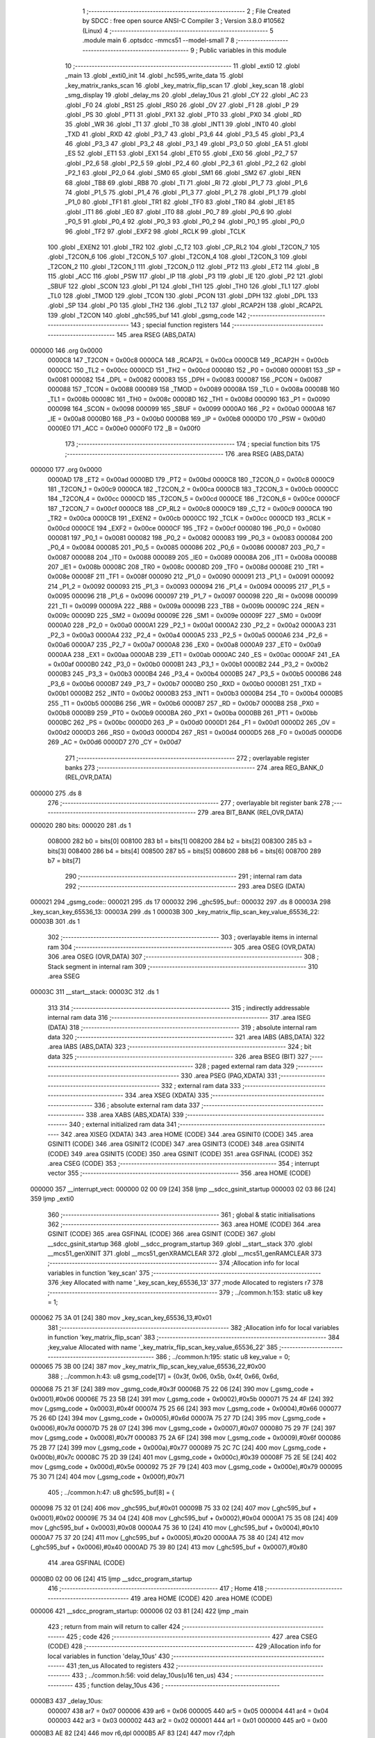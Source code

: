                                       1 ;--------------------------------------------------------
                                      2 ; File Created by SDCC : free open source ANSI-C Compiler
                                      3 ; Version 3.8.0 #10562 (Linux)
                                      4 ;--------------------------------------------------------
                                      5 	.module main
                                      6 	.optsdcc -mmcs51 --model-small
                                      7 	
                                      8 ;--------------------------------------------------------
                                      9 ; Public variables in this module
                                     10 ;--------------------------------------------------------
                                     11 	.globl _exti0
                                     12 	.globl _main
                                     13 	.globl _exti0_init
                                     14 	.globl _hc595_write_data
                                     15 	.globl _key_matrix_ranks_scan
                                     16 	.globl _key_matrix_flip_scan
                                     17 	.globl _key_scan
                                     18 	.globl _smg_display
                                     19 	.globl _delay_ms
                                     20 	.globl _delay_10us
                                     21 	.globl _CY
                                     22 	.globl _AC
                                     23 	.globl _F0
                                     24 	.globl _RS1
                                     25 	.globl _RS0
                                     26 	.globl _OV
                                     27 	.globl _F1
                                     28 	.globl _P
                                     29 	.globl _PS
                                     30 	.globl _PT1
                                     31 	.globl _PX1
                                     32 	.globl _PT0
                                     33 	.globl _PX0
                                     34 	.globl _RD
                                     35 	.globl _WR
                                     36 	.globl _T1
                                     37 	.globl _T0
                                     38 	.globl _INT1
                                     39 	.globl _INT0
                                     40 	.globl _TXD
                                     41 	.globl _RXD
                                     42 	.globl _P3_7
                                     43 	.globl _P3_6
                                     44 	.globl _P3_5
                                     45 	.globl _P3_4
                                     46 	.globl _P3_3
                                     47 	.globl _P3_2
                                     48 	.globl _P3_1
                                     49 	.globl _P3_0
                                     50 	.globl _EA
                                     51 	.globl _ES
                                     52 	.globl _ET1
                                     53 	.globl _EX1
                                     54 	.globl _ET0
                                     55 	.globl _EX0
                                     56 	.globl _P2_7
                                     57 	.globl _P2_6
                                     58 	.globl _P2_5
                                     59 	.globl _P2_4
                                     60 	.globl _P2_3
                                     61 	.globl _P2_2
                                     62 	.globl _P2_1
                                     63 	.globl _P2_0
                                     64 	.globl _SM0
                                     65 	.globl _SM1
                                     66 	.globl _SM2
                                     67 	.globl _REN
                                     68 	.globl _TB8
                                     69 	.globl _RB8
                                     70 	.globl _TI
                                     71 	.globl _RI
                                     72 	.globl _P1_7
                                     73 	.globl _P1_6
                                     74 	.globl _P1_5
                                     75 	.globl _P1_4
                                     76 	.globl _P1_3
                                     77 	.globl _P1_2
                                     78 	.globl _P1_1
                                     79 	.globl _P1_0
                                     80 	.globl _TF1
                                     81 	.globl _TR1
                                     82 	.globl _TF0
                                     83 	.globl _TR0
                                     84 	.globl _IE1
                                     85 	.globl _IT1
                                     86 	.globl _IE0
                                     87 	.globl _IT0
                                     88 	.globl _P0_7
                                     89 	.globl _P0_6
                                     90 	.globl _P0_5
                                     91 	.globl _P0_4
                                     92 	.globl _P0_3
                                     93 	.globl _P0_2
                                     94 	.globl _P0_1
                                     95 	.globl _P0_0
                                     96 	.globl _TF2
                                     97 	.globl _EXF2
                                     98 	.globl _RCLK
                                     99 	.globl _TCLK
                                    100 	.globl _EXEN2
                                    101 	.globl _TR2
                                    102 	.globl _C_T2
                                    103 	.globl _CP_RL2
                                    104 	.globl _T2CON_7
                                    105 	.globl _T2CON_6
                                    106 	.globl _T2CON_5
                                    107 	.globl _T2CON_4
                                    108 	.globl _T2CON_3
                                    109 	.globl _T2CON_2
                                    110 	.globl _T2CON_1
                                    111 	.globl _T2CON_0
                                    112 	.globl _PT2
                                    113 	.globl _ET2
                                    114 	.globl _B
                                    115 	.globl _ACC
                                    116 	.globl _PSW
                                    117 	.globl _IP
                                    118 	.globl _P3
                                    119 	.globl _IE
                                    120 	.globl _P2
                                    121 	.globl _SBUF
                                    122 	.globl _SCON
                                    123 	.globl _P1
                                    124 	.globl _TH1
                                    125 	.globl _TH0
                                    126 	.globl _TL1
                                    127 	.globl _TL0
                                    128 	.globl _TMOD
                                    129 	.globl _TCON
                                    130 	.globl _PCON
                                    131 	.globl _DPH
                                    132 	.globl _DPL
                                    133 	.globl _SP
                                    134 	.globl _P0
                                    135 	.globl _TH2
                                    136 	.globl _TL2
                                    137 	.globl _RCAP2H
                                    138 	.globl _RCAP2L
                                    139 	.globl _T2CON
                                    140 	.globl _ghc595_buf
                                    141 	.globl _gsmg_code
                                    142 ;--------------------------------------------------------
                                    143 ; special function registers
                                    144 ;--------------------------------------------------------
                                    145 	.area RSEG    (ABS,DATA)
      000000                        146 	.org 0x0000
                           0000C8   147 _T2CON	=	0x00c8
                           0000CA   148 _RCAP2L	=	0x00ca
                           0000CB   149 _RCAP2H	=	0x00cb
                           0000CC   150 _TL2	=	0x00cc
                           0000CD   151 _TH2	=	0x00cd
                           000080   152 _P0	=	0x0080
                           000081   153 _SP	=	0x0081
                           000082   154 _DPL	=	0x0082
                           000083   155 _DPH	=	0x0083
                           000087   156 _PCON	=	0x0087
                           000088   157 _TCON	=	0x0088
                           000089   158 _TMOD	=	0x0089
                           00008A   159 _TL0	=	0x008a
                           00008B   160 _TL1	=	0x008b
                           00008C   161 _TH0	=	0x008c
                           00008D   162 _TH1	=	0x008d
                           000090   163 _P1	=	0x0090
                           000098   164 _SCON	=	0x0098
                           000099   165 _SBUF	=	0x0099
                           0000A0   166 _P2	=	0x00a0
                           0000A8   167 _IE	=	0x00a8
                           0000B0   168 _P3	=	0x00b0
                           0000B8   169 _IP	=	0x00b8
                           0000D0   170 _PSW	=	0x00d0
                           0000E0   171 _ACC	=	0x00e0
                           0000F0   172 _B	=	0x00f0
                                    173 ;--------------------------------------------------------
                                    174 ; special function bits
                                    175 ;--------------------------------------------------------
                                    176 	.area RSEG    (ABS,DATA)
      000000                        177 	.org 0x0000
                           0000AD   178 _ET2	=	0x00ad
                           0000BD   179 _PT2	=	0x00bd
                           0000C8   180 _T2CON_0	=	0x00c8
                           0000C9   181 _T2CON_1	=	0x00c9
                           0000CA   182 _T2CON_2	=	0x00ca
                           0000CB   183 _T2CON_3	=	0x00cb
                           0000CC   184 _T2CON_4	=	0x00cc
                           0000CD   185 _T2CON_5	=	0x00cd
                           0000CE   186 _T2CON_6	=	0x00ce
                           0000CF   187 _T2CON_7	=	0x00cf
                           0000C8   188 _CP_RL2	=	0x00c8
                           0000C9   189 _C_T2	=	0x00c9
                           0000CA   190 _TR2	=	0x00ca
                           0000CB   191 _EXEN2	=	0x00cb
                           0000CC   192 _TCLK	=	0x00cc
                           0000CD   193 _RCLK	=	0x00cd
                           0000CE   194 _EXF2	=	0x00ce
                           0000CF   195 _TF2	=	0x00cf
                           000080   196 _P0_0	=	0x0080
                           000081   197 _P0_1	=	0x0081
                           000082   198 _P0_2	=	0x0082
                           000083   199 _P0_3	=	0x0083
                           000084   200 _P0_4	=	0x0084
                           000085   201 _P0_5	=	0x0085
                           000086   202 _P0_6	=	0x0086
                           000087   203 _P0_7	=	0x0087
                           000088   204 _IT0	=	0x0088
                           000089   205 _IE0	=	0x0089
                           00008A   206 _IT1	=	0x008a
                           00008B   207 _IE1	=	0x008b
                           00008C   208 _TR0	=	0x008c
                           00008D   209 _TF0	=	0x008d
                           00008E   210 _TR1	=	0x008e
                           00008F   211 _TF1	=	0x008f
                           000090   212 _P1_0	=	0x0090
                           000091   213 _P1_1	=	0x0091
                           000092   214 _P1_2	=	0x0092
                           000093   215 _P1_3	=	0x0093
                           000094   216 _P1_4	=	0x0094
                           000095   217 _P1_5	=	0x0095
                           000096   218 _P1_6	=	0x0096
                           000097   219 _P1_7	=	0x0097
                           000098   220 _RI	=	0x0098
                           000099   221 _TI	=	0x0099
                           00009A   222 _RB8	=	0x009a
                           00009B   223 _TB8	=	0x009b
                           00009C   224 _REN	=	0x009c
                           00009D   225 _SM2	=	0x009d
                           00009E   226 _SM1	=	0x009e
                           00009F   227 _SM0	=	0x009f
                           0000A0   228 _P2_0	=	0x00a0
                           0000A1   229 _P2_1	=	0x00a1
                           0000A2   230 _P2_2	=	0x00a2
                           0000A3   231 _P2_3	=	0x00a3
                           0000A4   232 _P2_4	=	0x00a4
                           0000A5   233 _P2_5	=	0x00a5
                           0000A6   234 _P2_6	=	0x00a6
                           0000A7   235 _P2_7	=	0x00a7
                           0000A8   236 _EX0	=	0x00a8
                           0000A9   237 _ET0	=	0x00a9
                           0000AA   238 _EX1	=	0x00aa
                           0000AB   239 _ET1	=	0x00ab
                           0000AC   240 _ES	=	0x00ac
                           0000AF   241 _EA	=	0x00af
                           0000B0   242 _P3_0	=	0x00b0
                           0000B1   243 _P3_1	=	0x00b1
                           0000B2   244 _P3_2	=	0x00b2
                           0000B3   245 _P3_3	=	0x00b3
                           0000B4   246 _P3_4	=	0x00b4
                           0000B5   247 _P3_5	=	0x00b5
                           0000B6   248 _P3_6	=	0x00b6
                           0000B7   249 _P3_7	=	0x00b7
                           0000B0   250 _RXD	=	0x00b0
                           0000B1   251 _TXD	=	0x00b1
                           0000B2   252 _INT0	=	0x00b2
                           0000B3   253 _INT1	=	0x00b3
                           0000B4   254 _T0	=	0x00b4
                           0000B5   255 _T1	=	0x00b5
                           0000B6   256 _WR	=	0x00b6
                           0000B7   257 _RD	=	0x00b7
                           0000B8   258 _PX0	=	0x00b8
                           0000B9   259 _PT0	=	0x00b9
                           0000BA   260 _PX1	=	0x00ba
                           0000BB   261 _PT1	=	0x00bb
                           0000BC   262 _PS	=	0x00bc
                           0000D0   263 _P	=	0x00d0
                           0000D1   264 _F1	=	0x00d1
                           0000D2   265 _OV	=	0x00d2
                           0000D3   266 _RS0	=	0x00d3
                           0000D4   267 _RS1	=	0x00d4
                           0000D5   268 _F0	=	0x00d5
                           0000D6   269 _AC	=	0x00d6
                           0000D7   270 _CY	=	0x00d7
                                    271 ;--------------------------------------------------------
                                    272 ; overlayable register banks
                                    273 ;--------------------------------------------------------
                                    274 	.area REG_BANK_0	(REL,OVR,DATA)
      000000                        275 	.ds 8
                                    276 ;--------------------------------------------------------
                                    277 ; overlayable bit register bank
                                    278 ;--------------------------------------------------------
                                    279 	.area BIT_BANK	(REL,OVR,DATA)
      000020                        280 bits:
      000020                        281 	.ds 1
                           008000   282 	b0 = bits[0]
                           008100   283 	b1 = bits[1]
                           008200   284 	b2 = bits[2]
                           008300   285 	b3 = bits[3]
                           008400   286 	b4 = bits[4]
                           008500   287 	b5 = bits[5]
                           008600   288 	b6 = bits[6]
                           008700   289 	b7 = bits[7]
                                    290 ;--------------------------------------------------------
                                    291 ; internal ram data
                                    292 ;--------------------------------------------------------
                                    293 	.area DSEG    (DATA)
      000021                        294 _gsmg_code::
      000021                        295 	.ds 17
      000032                        296 _ghc595_buf::
      000032                        297 	.ds 8
      00003A                        298 _key_scan_key_65536_13:
      00003A                        299 	.ds 1
      00003B                        300 _key_matrix_flip_scan_key_value_65536_22:
      00003B                        301 	.ds 1
                                    302 ;--------------------------------------------------------
                                    303 ; overlayable items in internal ram 
                                    304 ;--------------------------------------------------------
                                    305 	.area	OSEG    (OVR,DATA)
                                    306 	.area	OSEG    (OVR,DATA)
                                    307 ;--------------------------------------------------------
                                    308 ; Stack segment in internal ram 
                                    309 ;--------------------------------------------------------
                                    310 	.area	SSEG
      00003C                        311 __start__stack:
      00003C                        312 	.ds	1
                                    313 
                                    314 ;--------------------------------------------------------
                                    315 ; indirectly addressable internal ram data
                                    316 ;--------------------------------------------------------
                                    317 	.area ISEG    (DATA)
                                    318 ;--------------------------------------------------------
                                    319 ; absolute internal ram data
                                    320 ;--------------------------------------------------------
                                    321 	.area IABS    (ABS,DATA)
                                    322 	.area IABS    (ABS,DATA)
                                    323 ;--------------------------------------------------------
                                    324 ; bit data
                                    325 ;--------------------------------------------------------
                                    326 	.area BSEG    (BIT)
                                    327 ;--------------------------------------------------------
                                    328 ; paged external ram data
                                    329 ;--------------------------------------------------------
                                    330 	.area PSEG    (PAG,XDATA)
                                    331 ;--------------------------------------------------------
                                    332 ; external ram data
                                    333 ;--------------------------------------------------------
                                    334 	.area XSEG    (XDATA)
                                    335 ;--------------------------------------------------------
                                    336 ; absolute external ram data
                                    337 ;--------------------------------------------------------
                                    338 	.area XABS    (ABS,XDATA)
                                    339 ;--------------------------------------------------------
                                    340 ; external initialized ram data
                                    341 ;--------------------------------------------------------
                                    342 	.area XISEG   (XDATA)
                                    343 	.area HOME    (CODE)
                                    344 	.area GSINIT0 (CODE)
                                    345 	.area GSINIT1 (CODE)
                                    346 	.area GSINIT2 (CODE)
                                    347 	.area GSINIT3 (CODE)
                                    348 	.area GSINIT4 (CODE)
                                    349 	.area GSINIT5 (CODE)
                                    350 	.area GSINIT  (CODE)
                                    351 	.area GSFINAL (CODE)
                                    352 	.area CSEG    (CODE)
                                    353 ;--------------------------------------------------------
                                    354 ; interrupt vector 
                                    355 ;--------------------------------------------------------
                                    356 	.area HOME    (CODE)
      000000                        357 __interrupt_vect:
      000000 02 00 09         [24]  358 	ljmp	__sdcc_gsinit_startup
      000003 02 03 86         [24]  359 	ljmp	_exti0
                                    360 ;--------------------------------------------------------
                                    361 ; global & static initialisations
                                    362 ;--------------------------------------------------------
                                    363 	.area HOME    (CODE)
                                    364 	.area GSINIT  (CODE)
                                    365 	.area GSFINAL (CODE)
                                    366 	.area GSINIT  (CODE)
                                    367 	.globl __sdcc_gsinit_startup
                                    368 	.globl __sdcc_program_startup
                                    369 	.globl __start__stack
                                    370 	.globl __mcs51_genXINIT
                                    371 	.globl __mcs51_genXRAMCLEAR
                                    372 	.globl __mcs51_genRAMCLEAR
                                    373 ;------------------------------------------------------------
                                    374 ;Allocation info for local variables in function 'key_scan'
                                    375 ;------------------------------------------------------------
                                    376 ;key                       Allocated with name '_key_scan_key_65536_13'
                                    377 ;mode                      Allocated to registers r7 
                                    378 ;------------------------------------------------------------
                                    379 ;	../common.h:153: static u8 key = 1;
      000062 75 3A 01         [24]  380 	mov	_key_scan_key_65536_13,#0x01
                                    381 ;------------------------------------------------------------
                                    382 ;Allocation info for local variables in function 'key_matrix_flip_scan'
                                    383 ;------------------------------------------------------------
                                    384 ;key_value                 Allocated with name '_key_matrix_flip_scan_key_value_65536_22'
                                    385 ;------------------------------------------------------------
                                    386 ;	../common.h:195: static u8 key_value = 0;
      000065 75 3B 00         [24]  387 	mov	_key_matrix_flip_scan_key_value_65536_22,#0x00
                                    388 ;	../common.h:43: u8 gsmg_code[17] = {0x3f, 0x06, 0x5b, 0x4f, 0x66, 0x6d,
      000068 75 21 3F         [24]  389 	mov	_gsmg_code,#0x3f
      00006B 75 22 06         [24]  390 	mov	(_gsmg_code + 0x0001),#0x06
      00006E 75 23 5B         [24]  391 	mov	(_gsmg_code + 0x0002),#0x5b
      000071 75 24 4F         [24]  392 	mov	(_gsmg_code + 0x0003),#0x4f
      000074 75 25 66         [24]  393 	mov	(_gsmg_code + 0x0004),#0x66
      000077 75 26 6D         [24]  394 	mov	(_gsmg_code + 0x0005),#0x6d
      00007A 75 27 7D         [24]  395 	mov	(_gsmg_code + 0x0006),#0x7d
      00007D 75 28 07         [24]  396 	mov	(_gsmg_code + 0x0007),#0x07
      000080 75 29 7F         [24]  397 	mov	(_gsmg_code + 0x0008),#0x7f
      000083 75 2A 6F         [24]  398 	mov	(_gsmg_code + 0x0009),#0x6f
      000086 75 2B 77         [24]  399 	mov	(_gsmg_code + 0x000a),#0x77
      000089 75 2C 7C         [24]  400 	mov	(_gsmg_code + 0x000b),#0x7c
      00008C 75 2D 39         [24]  401 	mov	(_gsmg_code + 0x000c),#0x39
      00008F 75 2E 5E         [24]  402 	mov	(_gsmg_code + 0x000d),#0x5e
      000092 75 2F 79         [24]  403 	mov	(_gsmg_code + 0x000e),#0x79
      000095 75 30 71         [24]  404 	mov	(_gsmg_code + 0x000f),#0x71
                                    405 ;	../common.h:47: u8 ghc595_buf[8] = {
      000098 75 32 01         [24]  406 	mov	_ghc595_buf,#0x01
      00009B 75 33 02         [24]  407 	mov	(_ghc595_buf + 0x0001),#0x02
      00009E 75 34 04         [24]  408 	mov	(_ghc595_buf + 0x0002),#0x04
      0000A1 75 35 08         [24]  409 	mov	(_ghc595_buf + 0x0003),#0x08
      0000A4 75 36 10         [24]  410 	mov	(_ghc595_buf + 0x0004),#0x10
      0000A7 75 37 20         [24]  411 	mov	(_ghc595_buf + 0x0005),#0x20
      0000AA 75 38 40         [24]  412 	mov	(_ghc595_buf + 0x0006),#0x40
      0000AD 75 39 80         [24]  413 	mov	(_ghc595_buf + 0x0007),#0x80
                                    414 	.area GSFINAL (CODE)
      0000B0 02 00 06         [24]  415 	ljmp	__sdcc_program_startup
                                    416 ;--------------------------------------------------------
                                    417 ; Home
                                    418 ;--------------------------------------------------------
                                    419 	.area HOME    (CODE)
                                    420 	.area HOME    (CODE)
      000006                        421 __sdcc_program_startup:
      000006 02 03 81         [24]  422 	ljmp	_main
                                    423 ;	return from main will return to caller
                                    424 ;--------------------------------------------------------
                                    425 ; code
                                    426 ;--------------------------------------------------------
                                    427 	.area CSEG    (CODE)
                                    428 ;------------------------------------------------------------
                                    429 ;Allocation info for local variables in function 'delay_10us'
                                    430 ;------------------------------------------------------------
                                    431 ;ten_us                    Allocated to registers 
                                    432 ;------------------------------------------------------------
                                    433 ;	../common.h:56: void delay_10us(u16 ten_us)
                                    434 ;	-----------------------------------------
                                    435 ;	 function delay_10us
                                    436 ;	-----------------------------------------
      0000B3                        437 _delay_10us:
                           000007   438 	ar7 = 0x07
                           000006   439 	ar6 = 0x06
                           000005   440 	ar5 = 0x05
                           000004   441 	ar4 = 0x04
                           000003   442 	ar3 = 0x03
                           000002   443 	ar2 = 0x02
                           000001   444 	ar1 = 0x01
                           000000   445 	ar0 = 0x00
      0000B3 AE 82            [24]  446 	mov	r6,dpl
      0000B5 AF 83            [24]  447 	mov	r7,dph
                                    448 ;	../common.h:58: while (ten_us--)
      0000B7                        449 00101$:
      0000B7 8E 04            [24]  450 	mov	ar4,r6
      0000B9 8F 05            [24]  451 	mov	ar5,r7
      0000BB 1E               [12]  452 	dec	r6
      0000BC BE FF 01         [24]  453 	cjne	r6,#0xff,00111$
      0000BF 1F               [12]  454 	dec	r7
      0000C0                        455 00111$:
      0000C0 EC               [12]  456 	mov	a,r4
      0000C1 4D               [12]  457 	orl	a,r5
      0000C2 70 F3            [24]  458 	jnz	00101$
                                    459 ;	../common.h:60: }
      0000C4 22               [24]  460 	ret
                                    461 ;------------------------------------------------------------
                                    462 ;Allocation info for local variables in function 'delay_ms'
                                    463 ;------------------------------------------------------------
                                    464 ;ms                        Allocated to registers 
                                    465 ;i                         Allocated to registers r6 r7 
                                    466 ;j                         Allocated to registers r4 r5 
                                    467 ;------------------------------------------------------------
                                    468 ;	../common.h:68: void delay_ms(u16 ms)
                                    469 ;	-----------------------------------------
                                    470 ;	 function delay_ms
                                    471 ;	-----------------------------------------
      0000C5                        472 _delay_ms:
      0000C5 AE 82            [24]  473 	mov	r6,dpl
      0000C7 AF 83            [24]  474 	mov	r7,dph
                                    475 ;	../common.h:71: for (i = ms; i > 0; i--)
      0000C9                        476 00106$:
      0000C9 EE               [12]  477 	mov	a,r6
      0000CA 4F               [12]  478 	orl	a,r7
      0000CB 60 1B            [24]  479 	jz	00108$
                                    480 ;	../common.h:73: for(j=110; j>0; j--);
      0000CD 7C 6E            [12]  481 	mov	r4,#0x6e
      0000CF 7D 00            [12]  482 	mov	r5,#0x00
      0000D1                        483 00104$:
      0000D1 EC               [12]  484 	mov	a,r4
      0000D2 24 FF            [12]  485 	add	a,#0xff
      0000D4 FA               [12]  486 	mov	r2,a
      0000D5 ED               [12]  487 	mov	a,r5
      0000D6 34 FF            [12]  488 	addc	a,#0xff
      0000D8 FB               [12]  489 	mov	r3,a
      0000D9 8A 04            [24]  490 	mov	ar4,r2
      0000DB 8B 05            [24]  491 	mov	ar5,r3
      0000DD EA               [12]  492 	mov	a,r2
      0000DE 4B               [12]  493 	orl	a,r3
      0000DF 70 F0            [24]  494 	jnz	00104$
                                    495 ;	../common.h:71: for (i = ms; i > 0; i--)
      0000E1 1E               [12]  496 	dec	r6
      0000E2 BE FF 01         [24]  497 	cjne	r6,#0xff,00133$
      0000E5 1F               [12]  498 	dec	r7
      0000E6                        499 00133$:
      0000E6 80 E1            [24]  500 	sjmp	00106$
      0000E8                        501 00108$:
                                    502 ;	../common.h:75: }
      0000E8 22               [24]  503 	ret
                                    504 ;------------------------------------------------------------
                                    505 ;Allocation info for local variables in function 'smg_display'
                                    506 ;------------------------------------------------------------
                                    507 ;i                         Allocated to registers r7 
                                    508 ;------------------------------------------------------------
                                    509 ;	../common.h:83: void smg_display()
                                    510 ;	-----------------------------------------
                                    511 ;	 function smg_display
                                    512 ;	-----------------------------------------
      0000E9                        513 _smg_display:
                                    514 ;	../common.h:86: for (i = 8; i < 16; i++)
      0000E9 7F 08            [12]  515 	mov	r7,#0x08
      0000EB                        516 00112$:
                                    517 ;	../common.h:88: switch (i)
      0000EB BF 08 00         [24]  518 	cjne	r7,#0x08,00129$
      0000EE                        519 00129$:
      0000EE 50 03            [24]  520 	jnc	00130$
      0000F0 02 01 5A         [24]  521 	ljmp	00110$
      0000F3                        522 00130$:
      0000F3 EF               [12]  523 	mov	a,r7
      0000F4 24 F0            [12]  524 	add	a,#0xff - 0x0f
      0000F6 50 03            [24]  525 	jnc	00131$
      0000F8 02 01 5A         [24]  526 	ljmp	00110$
      0000FB                        527 00131$:
      0000FB EF               [12]  528 	mov	a,r7
      0000FC 24 F8            [12]  529 	add	a,#0xf8
      0000FE FE               [12]  530 	mov	r6,a
      0000FF 24 0A            [12]  531 	add	a,#(00132$-3-.)
      000101 83               [24]  532 	movc	a,@a+pc
      000102 F5 82            [12]  533 	mov	dpl,a
      000104 EE               [12]  534 	mov	a,r6
      000105 24 0C            [12]  535 	add	a,#(00133$-3-.)
      000107 83               [24]  536 	movc	a,@a+pc
      000108 F5 83            [12]  537 	mov	dph,a
      00010A E4               [12]  538 	clr	a
      00010B 73               [24]  539 	jmp	@a+dptr
      00010C                        540 00132$:
      00010C 1C                     541 	.db	00101$
      00010D 24                     542 	.db	00102$
      00010E 2C                     543 	.db	00103$
      00010F 34                     544 	.db	00104$
      000110 3C                     545 	.db	00105$
      000111 44                     546 	.db	00106$
      000112 4C                     547 	.db	00107$
      000113 54                     548 	.db	00108$
      000114                        549 00133$:
      000114 01                     550 	.db	00101$>>8
      000115 01                     551 	.db	00102$>>8
      000116 01                     552 	.db	00103$>>8
      000117 01                     553 	.db	00104$>>8
      000118 01                     554 	.db	00105$>>8
      000119 01                     555 	.db	00106$>>8
      00011A 01                     556 	.db	00107$>>8
      00011B 01                     557 	.db	00108$>>8
                                    558 ;	../common.h:90: case 8:
      00011C                        559 00101$:
                                    560 ;	../common.h:91: LSC = 1;
                                    561 ;	assignBit
      00011C D2 A4            [12]  562 	setb	_P2_4
                                    563 ;	../common.h:92: LSB = 1;
                                    564 ;	assignBit
      00011E D2 A3            [12]  565 	setb	_P2_3
                                    566 ;	../common.h:93: LSA = 1;
                                    567 ;	assignBit
      000120 D2 A2            [12]  568 	setb	_P2_2
                                    569 ;	../common.h:94: break;
                                    570 ;	../common.h:95: case 9:
      000122 80 36            [24]  571 	sjmp	00110$
      000124                        572 00102$:
                                    573 ;	../common.h:96: LSC = 1;
                                    574 ;	assignBit
      000124 D2 A4            [12]  575 	setb	_P2_4
                                    576 ;	../common.h:97: LSB = 1;
                                    577 ;	assignBit
      000126 D2 A3            [12]  578 	setb	_P2_3
                                    579 ;	../common.h:98: LSA = 0;
                                    580 ;	assignBit
      000128 C2 A2            [12]  581 	clr	_P2_2
                                    582 ;	../common.h:99: break;
                                    583 ;	../common.h:100: case 10:
      00012A 80 2E            [24]  584 	sjmp	00110$
      00012C                        585 00103$:
                                    586 ;	../common.h:101: LSC = 1;
                                    587 ;	assignBit
      00012C D2 A4            [12]  588 	setb	_P2_4
                                    589 ;	../common.h:102: LSB = 0;
                                    590 ;	assignBit
      00012E C2 A3            [12]  591 	clr	_P2_3
                                    592 ;	../common.h:103: LSA = 1;
                                    593 ;	assignBit
      000130 D2 A2            [12]  594 	setb	_P2_2
                                    595 ;	../common.h:104: break;
                                    596 ;	../common.h:105: case 11:
      000132 80 26            [24]  597 	sjmp	00110$
      000134                        598 00104$:
                                    599 ;	../common.h:106: LSC = 1;
                                    600 ;	assignBit
      000134 D2 A4            [12]  601 	setb	_P2_4
                                    602 ;	../common.h:107: LSB = 0;
                                    603 ;	assignBit
      000136 C2 A3            [12]  604 	clr	_P2_3
                                    605 ;	../common.h:108: LSA = 0;
                                    606 ;	assignBit
      000138 C2 A2            [12]  607 	clr	_P2_2
                                    608 ;	../common.h:109: break;
                                    609 ;	../common.h:110: case 12:
      00013A 80 1E            [24]  610 	sjmp	00110$
      00013C                        611 00105$:
                                    612 ;	../common.h:111: LSC = 0;
                                    613 ;	assignBit
      00013C C2 A4            [12]  614 	clr	_P2_4
                                    615 ;	../common.h:112: LSB = 1;
                                    616 ;	assignBit
      00013E D2 A3            [12]  617 	setb	_P2_3
                                    618 ;	../common.h:113: LSA = 1;
                                    619 ;	assignBit
      000140 D2 A2            [12]  620 	setb	_P2_2
                                    621 ;	../common.h:114: break;
                                    622 ;	../common.h:115: case 13:
      000142 80 16            [24]  623 	sjmp	00110$
      000144                        624 00106$:
                                    625 ;	../common.h:116: LSC = 0;
                                    626 ;	assignBit
      000144 C2 A4            [12]  627 	clr	_P2_4
                                    628 ;	../common.h:117: LSB = 1;
                                    629 ;	assignBit
      000146 D2 A3            [12]  630 	setb	_P2_3
                                    631 ;	../common.h:118: LSA = 0;
                                    632 ;	assignBit
      000148 C2 A2            [12]  633 	clr	_P2_2
                                    634 ;	../common.h:119: break;
                                    635 ;	../common.h:120: case 14:
      00014A 80 0E            [24]  636 	sjmp	00110$
      00014C                        637 00107$:
                                    638 ;	../common.h:121: LSC = 0;
                                    639 ;	assignBit
      00014C C2 A4            [12]  640 	clr	_P2_4
                                    641 ;	../common.h:122: LSB = 0;
                                    642 ;	assignBit
      00014E C2 A3            [12]  643 	clr	_P2_3
                                    644 ;	../common.h:123: LSA = 1;
                                    645 ;	assignBit
      000150 D2 A2            [12]  646 	setb	_P2_2
                                    647 ;	../common.h:124: break;
                                    648 ;	../common.h:125: case 15:
      000152 80 06            [24]  649 	sjmp	00110$
      000154                        650 00108$:
                                    651 ;	../common.h:126: LSC = 0;
                                    652 ;	assignBit
      000154 C2 A4            [12]  653 	clr	_P2_4
                                    654 ;	../common.h:127: LSB = 0;
                                    655 ;	assignBit
      000156 C2 A3            [12]  656 	clr	_P2_3
                                    657 ;	../common.h:128: LSA = 0;
                                    658 ;	assignBit
      000158 C2 A2            [12]  659 	clr	_P2_2
                                    660 ;	../common.h:133: }
      00015A                        661 00110$:
                                    662 ;	../common.h:134: SMG_A_DP_PORT = gsmg_code[i];
      00015A EF               [12]  663 	mov	a,r7
      00015B 24 21            [12]  664 	add	a,#_gsmg_code
      00015D F9               [12]  665 	mov	r1,a
      00015E 87 80            [24]  666 	mov	_P0,@r1
                                    667 ;	../common.h:135: delay_10us(100);
      000160 90 00 64         [24]  668 	mov	dptr,#0x0064
      000163 C0 07            [24]  669 	push	ar7
      000165 12 00 B3         [24]  670 	lcall	_delay_10us
      000168 D0 07            [24]  671 	pop	ar7
                                    672 ;	../common.h:136: SMG_A_DP_PORT = 0x00;
      00016A 75 80 00         [24]  673 	mov	_P0,#0x00
                                    674 ;	../common.h:86: for (i = 8; i < 16; i++)
      00016D 0F               [12]  675 	inc	r7
      00016E BF 10 00         [24]  676 	cjne	r7,#0x10,00134$
      000171                        677 00134$:
      000171 50 03            [24]  678 	jnc	00135$
      000173 02 00 EB         [24]  679 	ljmp	00112$
      000176                        680 00135$:
                                    681 ;	../common.h:138: }
      000176 22               [24]  682 	ret
                                    683 ;------------------------------------------------------------
                                    684 ;Allocation info for local variables in function 'key_scan'
                                    685 ;------------------------------------------------------------
                                    686 ;key                       Allocated with name '_key_scan_key_65536_13'
                                    687 ;mode                      Allocated to registers r7 
                                    688 ;------------------------------------------------------------
                                    689 ;	../common.h:151: u8 key_scan(u8 mode)
                                    690 ;	-----------------------------------------
                                    691 ;	 function key_scan
                                    692 ;	-----------------------------------------
      000177                        693 _key_scan:
                                    694 ;	../common.h:154: if (mode)
      000177 E5 82            [12]  695 	mov	a,dpl
      000179 FF               [12]  696 	mov	r7,a
      00017A 60 03            [24]  697 	jz	00102$
                                    698 ;	../common.h:156: key = 1;
      00017C 75 3A 01         [24]  699 	mov	_key_scan_key_65536_13,#0x01
      00017F                        700 00102$:
                                    701 ;	../common.h:158: if (key == 1 && (KEY1 == 0 || KEY2 == 0 || KEY3 == 0 || KEY4 == 0)) // 任意按键按下
      00017F 74 01            [12]  702 	mov	a,#0x01
      000181 B5 3A 31         [24]  703 	cjne	a,_key_scan_key_65536_13,00120$
      000184 30 B1 09         [24]  704 	jnb	_P3_1,00119$
      000187 30 B0 06         [24]  705 	jnb	_P3_0,00119$
      00018A 30 B2 03         [24]  706 	jnb	_P3_2,00119$
      00018D 20 B3 25         [24]  707 	jb	_P3_3,00120$
      000190                        708 00119$:
                                    709 ;	../common.h:160: delay_10us(1000); // 消抖
      000190 90 03 E8         [24]  710 	mov	dptr,#0x03e8
      000193 12 00 B3         [24]  711 	lcall	_delay_10us
                                    712 ;	../common.h:161: key = 0;
      000196 75 3A 00         [24]  713 	mov	_key_scan_key_65536_13,#0x00
                                    714 ;	../common.h:162: if (KEY1 == 0)
      000199 20 B1 04         [24]  715 	jb	_P3_1,00112$
                                    716 ;	../common.h:164: return KEY1_PRESS;
      00019C 75 82 01         [24]  717 	mov	dpl,#0x01
      00019F 22               [24]  718 	ret
      0001A0                        719 00112$:
                                    720 ;	../common.h:166: else if (KEY2 == 0)
      0001A0 20 B0 04         [24]  721 	jb	_P3_0,00109$
                                    722 ;	../common.h:168: return KEY2_PRESS;
      0001A3 75 82 01         [24]  723 	mov	dpl,#0x01
      0001A6 22               [24]  724 	ret
      0001A7                        725 00109$:
                                    726 ;	../common.h:170: else if (KEY3 == 0)
      0001A7 20 B2 04         [24]  727 	jb	_P3_2,00106$
                                    728 ;	../common.h:172: return KEY3_PRESS;
      0001AA 75 82 01         [24]  729 	mov	dpl,#0x01
      0001AD 22               [24]  730 	ret
      0001AE                        731 00106$:
                                    732 ;	../common.h:174: else if (KEY4 == 0)
      0001AE 20 B3 13         [24]  733 	jb	_P3_3,00121$
                                    734 ;	../common.h:176: return KEY4_PRESS;
      0001B1 75 82 01         [24]  735 	mov	dpl,#0x01
      0001B4 22               [24]  736 	ret
      0001B5                        737 00120$:
                                    738 ;	../common.h:179: else if (KEY1 == 1 && KEY2 == 1 && KEY3 == 1 && KEY4 == 1)
      0001B5 30 B1 0C         [24]  739 	jnb	_P3_1,00121$
      0001B8 30 B0 09         [24]  740 	jnb	_P3_0,00121$
      0001BB 30 B2 06         [24]  741 	jnb	_P3_2,00121$
      0001BE 30 B3 03         [24]  742 	jnb	_P3_3,00121$
                                    743 ;	../common.h:181: key = 1;
      0001C1 75 3A 01         [24]  744 	mov	_key_scan_key_65536_13,#0x01
      0001C4                        745 00121$:
                                    746 ;	../common.h:183: return KEY_UNPRESS;
      0001C4 75 82 00         [24]  747 	mov	dpl,#0x00
                                    748 ;	../common.h:184: }
      0001C7 22               [24]  749 	ret
                                    750 ;------------------------------------------------------------
                                    751 ;Allocation info for local variables in function 'key_matrix_flip_scan'
                                    752 ;------------------------------------------------------------
                                    753 ;key_value                 Allocated with name '_key_matrix_flip_scan_key_value_65536_22'
                                    754 ;------------------------------------------------------------
                                    755 ;	../common.h:193: u8 key_matrix_flip_scan(void)
                                    756 ;	-----------------------------------------
                                    757 ;	 function key_matrix_flip_scan
                                    758 ;	-----------------------------------------
      0001C8                        759 _key_matrix_flip_scan:
                                    760 ;	../common.h:196: KEY_MATRIX_PORT = 0x0f; // 给所有行赋值0，列全为1
                                    761 ;	../common.h:197: if (KEY_MATRIX_PORT != 0x0f)
      0001C8 74 0F            [12]  762 	mov	a,#0x0f
      0001CA F5 90            [12]  763 	mov	_P1,a
      0001CC B5 90 02         [24]  764 	cjne	a,_P1,00169$
      0001CF 80 73            [24]  765 	sjmp	00117$
      0001D1                        766 00169$:
                                    767 ;	../common.h:199: delay_10us(1000); // 消抖
      0001D1 90 03 E8         [24]  768 	mov	dptr,#0x03e8
      0001D4 12 00 B3         [24]  769 	lcall	_delay_10us
                                    770 ;	../common.h:200: if (KEY_MATRIX_PORT != 0x0f)
      0001D7 74 0F            [12]  771 	mov	a,#0x0f
      0001D9 B5 90 02         [24]  772 	cjne	a,_P1,00170$
      0001DC 80 69            [24]  773 	sjmp	00118$
      0001DE                        774 00170$:
                                    775 ;	../common.h:203: KEY_MATRIX_PORT = 0x0f;
      0001DE 75 90 0F         [24]  776 	mov	_P1,#0x0f
                                    777 ;	../common.h:204: switch (KEY_MATRIX_PORT)
      0001E1 AF 90            [24]  778 	mov	r7,_P1
      0001E3 BF 07 02         [24]  779 	cjne	r7,#0x07,00171$
      0001E6 80 0F            [24]  780 	sjmp	00101$
      0001E8                        781 00171$:
      0001E8 BF 0B 02         [24]  782 	cjne	r7,#0x0b,00172$
      0001EB 80 0F            [24]  783 	sjmp	00102$
      0001ED                        784 00172$:
      0001ED BF 0D 02         [24]  785 	cjne	r7,#0x0d,00173$
      0001F0 80 0F            [24]  786 	sjmp	00103$
      0001F2                        787 00173$:
                                    788 ;	../common.h:206: case 0x07:
      0001F2 BF 0E 14         [24]  789 	cjne	r7,#0x0e,00105$
      0001F5 80 0F            [24]  790 	sjmp	00104$
      0001F7                        791 00101$:
                                    792 ;	../common.h:207: key_value = 1;
      0001F7 75 3B 01         [24]  793 	mov	_key_matrix_flip_scan_key_value_65536_22,#0x01
                                    794 ;	../common.h:208: break;
                                    795 ;	../common.h:209: case 0x0b:
      0001FA 80 0D            [24]  796 	sjmp	00105$
      0001FC                        797 00102$:
                                    798 ;	../common.h:210: key_value = 2;
      0001FC 75 3B 02         [24]  799 	mov	_key_matrix_flip_scan_key_value_65536_22,#0x02
                                    800 ;	../common.h:211: break;
                                    801 ;	../common.h:212: case 0x0d:
      0001FF 80 08            [24]  802 	sjmp	00105$
      000201                        803 00103$:
                                    804 ;	../common.h:213: key_value = 3;
      000201 75 3B 03         [24]  805 	mov	_key_matrix_flip_scan_key_value_65536_22,#0x03
                                    806 ;	../common.h:214: break;
                                    807 ;	../common.h:215: case 0x0e:
      000204 80 03            [24]  808 	sjmp	00105$
      000206                        809 00104$:
                                    810 ;	../common.h:216: key_value = 4;
      000206 75 3B 04         [24]  811 	mov	_key_matrix_flip_scan_key_value_65536_22,#0x04
                                    812 ;	../common.h:218: }
      000209                        813 00105$:
                                    814 ;	../common.h:220: KEY_MATRIX_PORT = 0xf0;
      000209 75 90 F0         [24]  815 	mov	_P1,#0xf0
                                    816 ;	../common.h:221: switch (KEY_MATRIX_PORT)
      00020C AF 90            [24]  817 	mov	r7,_P1
      00020E BF 70 02         [24]  818 	cjne	r7,#0x70,00175$
      000211 80 2A            [24]  819 	sjmp	00111$
      000213                        820 00175$:
      000213 BF B0 02         [24]  821 	cjne	r7,#0xb0,00176$
      000216 80 0C            [24]  822 	sjmp	00107$
      000218                        823 00176$:
      000218 BF D0 02         [24]  824 	cjne	r7,#0xd0,00177$
      00021B 80 10            [24]  825 	sjmp	00108$
      00021D                        826 00177$:
                                    827 ;	../common.h:223: case 0x70:
      00021D BF E0 1D         [24]  828 	cjne	r7,#0xe0,00111$
      000220 80 14            [24]  829 	sjmp	00109$
                                    830 ;	../common.h:224: key_value = key_value;
                                    831 ;	../common.h:225: break;
                                    832 ;	../common.h:226: case 0xb0:
      000222 80 19            [24]  833 	sjmp	00111$
      000224                        834 00107$:
                                    835 ;	../common.h:227: key_value = key_value + 4;
      000224 AF 3B            [24]  836 	mov	r7,_key_matrix_flip_scan_key_value_65536_22
      000226 74 04            [12]  837 	mov	a,#0x04
      000228 2F               [12]  838 	add	a,r7
      000229 F5 3B            [12]  839 	mov	_key_matrix_flip_scan_key_value_65536_22,a
                                    840 ;	../common.h:228: break;
                                    841 ;	../common.h:229: case 0xd0:
      00022B 80 10            [24]  842 	sjmp	00111$
      00022D                        843 00108$:
                                    844 ;	../common.h:230: key_value = key_value + 8;
      00022D AF 3B            [24]  845 	mov	r7,_key_matrix_flip_scan_key_value_65536_22
      00022F 74 08            [12]  846 	mov	a,#0x08
      000231 2F               [12]  847 	add	a,r7
      000232 F5 3B            [12]  848 	mov	_key_matrix_flip_scan_key_value_65536_22,a
                                    849 ;	../common.h:231: break;
                                    850 ;	../common.h:232: case 0xe0:
      000234 80 07            [24]  851 	sjmp	00111$
      000236                        852 00109$:
                                    853 ;	../common.h:233: key_value = key_value + 12;
      000236 AF 3B            [24]  854 	mov	r7,_key_matrix_flip_scan_key_value_65536_22
      000238 74 0C            [12]  855 	mov	a,#0x0c
      00023A 2F               [12]  856 	add	a,r7
      00023B F5 3B            [12]  857 	mov	_key_matrix_flip_scan_key_value_65536_22,a
                                    858 ;	../common.h:236: while (KEY_MATRIX_PORT != 0xf0)
      00023D                        859 00111$:
      00023D 74 F0            [12]  860 	mov	a,#0xf0
      00023F B5 90 FB         [24]  861 	cjne	a,_P1,00111$
      000242 80 03            [24]  862 	sjmp	00118$
      000244                        863 00117$:
                                    864 ;	../common.h:242: key_value = 0;
      000244 75 3B 00         [24]  865 	mov	_key_matrix_flip_scan_key_value_65536_22,#0x00
      000247                        866 00118$:
                                    867 ;	../common.h:244: return key_value;
      000247 85 3B 82         [24]  868 	mov	dpl,_key_matrix_flip_scan_key_value_65536_22
                                    869 ;	../common.h:245: }
      00024A 22               [24]  870 	ret
                                    871 ;------------------------------------------------------------
                                    872 ;Allocation info for local variables in function 'key_matrix_ranks_scan'
                                    873 ;------------------------------------------------------------
                                    874 ;key_value                 Allocated to registers r7 
                                    875 ;------------------------------------------------------------
                                    876 ;	../common.h:254: u8 key_matrix_ranks_scan(void)
                                    877 ;	-----------------------------------------
                                    878 ;	 function key_matrix_ranks_scan
                                    879 ;	-----------------------------------------
      00024B                        880 _key_matrix_ranks_scan:
                                    881 ;	../common.h:256: u8 key_value = 0;
      00024B 7F 00            [12]  882 	mov	r7,#0x00
                                    883 ;	../common.h:258: KEY_MATRIX_PORT = 0xf7;		 // 给第一列赋值0，其余全为1
                                    884 ;	../common.h:259: if (KEY_MATRIX_PORT != 0xf7) // 判断第一列按键是否按下
      00024D 74 F7            [12]  885 	mov	a,#0xf7
      00024F F5 90            [12]  886 	mov	_P1,a
      000251 B5 90 02         [24]  887 	cjne	a,_P1,00255$
      000254 80 2E            [24]  888 	sjmp	00108$
      000256                        889 00255$:
                                    890 ;	../common.h:261: delay_10us(1000); // 消抖
      000256 90 03 E8         [24]  891 	mov	dptr,#0x03e8
      000259 C0 07            [24]  892 	push	ar7
      00025B 12 00 B3         [24]  893 	lcall	_delay_10us
      00025E D0 07            [24]  894 	pop	ar7
                                    895 ;	../common.h:262: switch (KEY_MATRIX_PORT)
      000260 AE 90            [24]  896 	mov	r6,_P1
      000262 BE 77 02         [24]  897 	cjne	r6,#0x77,00256$
      000265 80 0F            [24]  898 	sjmp	00101$
      000267                        899 00256$:
      000267 BE B7 02         [24]  900 	cjne	r6,#0xb7,00257$
      00026A 80 0E            [24]  901 	sjmp	00102$
      00026C                        902 00257$:
      00026C BE D7 02         [24]  903 	cjne	r6,#0xd7,00258$
      00026F 80 0D            [24]  904 	sjmp	00103$
      000271                        905 00258$:
                                    906 ;	../common.h:264: case 0x77:
      000271 BE E7 10         [24]  907 	cjne	r6,#0xe7,00108$
      000274 80 0C            [24]  908 	sjmp	00104$
      000276                        909 00101$:
                                    910 ;	../common.h:265: key_value = 1;
      000276 7F 01            [12]  911 	mov	r7,#0x01
                                    912 ;	../common.h:266: break;
                                    913 ;	../common.h:267: case 0xb7:
      000278 80 0A            [24]  914 	sjmp	00108$
      00027A                        915 00102$:
                                    916 ;	../common.h:268: key_value = 5;
      00027A 7F 05            [12]  917 	mov	r7,#0x05
                                    918 ;	../common.h:269: break;
                                    919 ;	../common.h:270: case 0xd7:
      00027C 80 06            [24]  920 	sjmp	00108$
      00027E                        921 00103$:
                                    922 ;	../common.h:271: key_value = 9;
      00027E 7F 09            [12]  923 	mov	r7,#0x09
                                    924 ;	../common.h:272: break;
                                    925 ;	../common.h:273: case 0xe7:
      000280 80 02            [24]  926 	sjmp	00108$
      000282                        927 00104$:
                                    928 ;	../common.h:274: key_value = 13;
      000282 7F 0D            [12]  929 	mov	r7,#0x0d
                                    930 ;	../common.h:278: while (KEY_MATRIX_PORT != 0xf7)
      000284                        931 00108$:
      000284 74 F7            [12]  932 	mov	a,#0xf7
      000286 B5 90 FB         [24]  933 	cjne	a,_P1,00108$
                                    934 ;	../common.h:281: KEY_MATRIX_PORT = 0xfb;		 // 给第二列赋值0，其余全为1
                                    935 ;	../common.h:282: if (KEY_MATRIX_PORT != 0xfb) // 判断第二列按键是否按下
      000289 74 FB            [12]  936 	mov	a,#0xfb
      00028B F5 90            [12]  937 	mov	_P1,a
      00028D B5 90 02         [24]  938 	cjne	a,_P1,00262$
      000290 80 2E            [24]  939 	sjmp	00118$
      000292                        940 00262$:
                                    941 ;	../common.h:284: delay_10us(1000);		 // 消抖
      000292 90 03 E8         [24]  942 	mov	dptr,#0x03e8
      000295 C0 07            [24]  943 	push	ar7
      000297 12 00 B3         [24]  944 	lcall	_delay_10us
      00029A D0 07            [24]  945 	pop	ar7
                                    946 ;	../common.h:285: switch (KEY_MATRIX_PORT) // 保存第二列按键按下后的键值
      00029C AE 90            [24]  947 	mov	r6,_P1
      00029E BE 7B 02         [24]  948 	cjne	r6,#0x7b,00263$
      0002A1 80 0F            [24]  949 	sjmp	00111$
      0002A3                        950 00263$:
      0002A3 BE BB 02         [24]  951 	cjne	r6,#0xbb,00264$
      0002A6 80 0E            [24]  952 	sjmp	00112$
      0002A8                        953 00264$:
      0002A8 BE DB 02         [24]  954 	cjne	r6,#0xdb,00265$
      0002AB 80 0D            [24]  955 	sjmp	00113$
      0002AD                        956 00265$:
                                    957 ;	../common.h:287: case 0x7b:
      0002AD BE EB 10         [24]  958 	cjne	r6,#0xeb,00118$
      0002B0 80 0C            [24]  959 	sjmp	00114$
      0002B2                        960 00111$:
                                    961 ;	../common.h:288: key_value = 2;
      0002B2 7F 02            [12]  962 	mov	r7,#0x02
                                    963 ;	../common.h:289: break;
                                    964 ;	../common.h:290: case 0xbb:
      0002B4 80 0A            [24]  965 	sjmp	00118$
      0002B6                        966 00112$:
                                    967 ;	../common.h:291: key_value = 6;
      0002B6 7F 06            [12]  968 	mov	r7,#0x06
                                    969 ;	../common.h:292: break;
                                    970 ;	../common.h:293: case 0xdb:
      0002B8 80 06            [24]  971 	sjmp	00118$
      0002BA                        972 00113$:
                                    973 ;	../common.h:294: key_value = 10;
      0002BA 7F 0A            [12]  974 	mov	r7,#0x0a
                                    975 ;	../common.h:295: break;
                                    976 ;	../common.h:296: case 0xeb:
      0002BC 80 02            [24]  977 	sjmp	00118$
      0002BE                        978 00114$:
                                    979 ;	../common.h:297: key_value = 14;
      0002BE 7F 0E            [12]  980 	mov	r7,#0x0e
                                    981 ;	../common.h:301: while (KEY_MATRIX_PORT != 0xfb)
      0002C0                        982 00118$:
      0002C0 74 FB            [12]  983 	mov	a,#0xfb
      0002C2 B5 90 FB         [24]  984 	cjne	a,_P1,00118$
                                    985 ;	../common.h:304: KEY_MATRIX_PORT = 0xfd;		 // 给第三列赋值0，其余全为1
                                    986 ;	../common.h:305: if (KEY_MATRIX_PORT != 0xfd) // 判断第三列按键是否按下
      0002C5 74 FD            [12]  987 	mov	a,#0xfd
      0002C7 F5 90            [12]  988 	mov	_P1,a
      0002C9 B5 90 02         [24]  989 	cjne	a,_P1,00269$
      0002CC 80 2E            [24]  990 	sjmp	00128$
      0002CE                        991 00269$:
                                    992 ;	../common.h:307: delay_10us(1000);		 // 消抖
      0002CE 90 03 E8         [24]  993 	mov	dptr,#0x03e8
      0002D1 C0 07            [24]  994 	push	ar7
      0002D3 12 00 B3         [24]  995 	lcall	_delay_10us
      0002D6 D0 07            [24]  996 	pop	ar7
                                    997 ;	../common.h:308: switch (KEY_MATRIX_PORT) // 保存第三列按键按下后的键值
      0002D8 AE 90            [24]  998 	mov	r6,_P1
      0002DA BE 7D 02         [24]  999 	cjne	r6,#0x7d,00270$
      0002DD 80 0F            [24] 1000 	sjmp	00121$
      0002DF                       1001 00270$:
      0002DF BE BD 02         [24] 1002 	cjne	r6,#0xbd,00271$
      0002E2 80 0E            [24] 1003 	sjmp	00122$
      0002E4                       1004 00271$:
      0002E4 BE DD 02         [24] 1005 	cjne	r6,#0xdd,00272$
      0002E7 80 0D            [24] 1006 	sjmp	00123$
      0002E9                       1007 00272$:
                                   1008 ;	../common.h:310: case 0x7d:
      0002E9 BE ED 10         [24] 1009 	cjne	r6,#0xed,00128$
      0002EC 80 0C            [24] 1010 	sjmp	00124$
      0002EE                       1011 00121$:
                                   1012 ;	../common.h:311: key_value = 3;
      0002EE 7F 03            [12] 1013 	mov	r7,#0x03
                                   1014 ;	../common.h:312: break;
                                   1015 ;	../common.h:313: case 0xbd:
      0002F0 80 0A            [24] 1016 	sjmp	00128$
      0002F2                       1017 00122$:
                                   1018 ;	../common.h:314: key_value = 7;
      0002F2 7F 07            [12] 1019 	mov	r7,#0x07
                                   1020 ;	../common.h:315: break;
                                   1021 ;	../common.h:316: case 0xdd:
      0002F4 80 06            [24] 1022 	sjmp	00128$
      0002F6                       1023 00123$:
                                   1024 ;	../common.h:317: key_value = 11;
      0002F6 7F 0B            [12] 1025 	mov	r7,#0x0b
                                   1026 ;	../common.h:318: break;
                                   1027 ;	../common.h:319: case 0xed:
      0002F8 80 02            [24] 1028 	sjmp	00128$
      0002FA                       1029 00124$:
                                   1030 ;	../common.h:320: key_value = 15;
      0002FA 7F 0F            [12] 1031 	mov	r7,#0x0f
                                   1032 ;	../common.h:324: while (KEY_MATRIX_PORT != 0xfd)
      0002FC                       1033 00128$:
      0002FC 74 FD            [12] 1034 	mov	a,#0xfd
      0002FE B5 90 FB         [24] 1035 	cjne	a,_P1,00128$
                                   1036 ;	../common.h:327: KEY_MATRIX_PORT = 0xfe;		 // 给第四列赋值0，其余全为1
                                   1037 ;	../common.h:328: if (KEY_MATRIX_PORT != 0xfe) // 判断第四列按键是否按下
      000301 74 FE            [12] 1038 	mov	a,#0xfe
      000303 F5 90            [12] 1039 	mov	_P1,a
      000305 B5 90 02         [24] 1040 	cjne	a,_P1,00276$
      000308 80 2E            [24] 1041 	sjmp	00138$
      00030A                       1042 00276$:
                                   1043 ;	../common.h:330: delay_10us(1000);		 // 消抖
      00030A 90 03 E8         [24] 1044 	mov	dptr,#0x03e8
      00030D C0 07            [24] 1045 	push	ar7
      00030F 12 00 B3         [24] 1046 	lcall	_delay_10us
      000312 D0 07            [24] 1047 	pop	ar7
                                   1048 ;	../common.h:331: switch (KEY_MATRIX_PORT) // 保存第四列按键按下后的键值
      000314 AE 90            [24] 1049 	mov	r6,_P1
      000316 BE 7E 02         [24] 1050 	cjne	r6,#0x7e,00277$
      000319 80 0F            [24] 1051 	sjmp	00131$
      00031B                       1052 00277$:
      00031B BE BE 02         [24] 1053 	cjne	r6,#0xbe,00278$
      00031E 80 0E            [24] 1054 	sjmp	00132$
      000320                       1055 00278$:
      000320 BE DE 02         [24] 1056 	cjne	r6,#0xde,00279$
      000323 80 0D            [24] 1057 	sjmp	00133$
      000325                       1058 00279$:
                                   1059 ;	../common.h:333: case 0x7e:
      000325 BE EE 10         [24] 1060 	cjne	r6,#0xee,00138$
      000328 80 0C            [24] 1061 	sjmp	00134$
      00032A                       1062 00131$:
                                   1063 ;	../common.h:334: key_value = 4;
      00032A 7F 04            [12] 1064 	mov	r7,#0x04
                                   1065 ;	../common.h:335: break;
                                   1066 ;	../common.h:336: case 0xbe:
      00032C 80 0A            [24] 1067 	sjmp	00138$
      00032E                       1068 00132$:
                                   1069 ;	../common.h:337: key_value = 8;
      00032E 7F 08            [12] 1070 	mov	r7,#0x08
                                   1071 ;	../common.h:338: break;
                                   1072 ;	../common.h:339: case 0xde:
      000330 80 06            [24] 1073 	sjmp	00138$
      000332                       1074 00133$:
                                   1075 ;	../common.h:340: key_value = 12;
      000332 7F 0C            [12] 1076 	mov	r7,#0x0c
                                   1077 ;	../common.h:341: break;
                                   1078 ;	../common.h:342: case 0xee:
      000334 80 02            [24] 1079 	sjmp	00138$
      000336                       1080 00134$:
                                   1081 ;	../common.h:343: key_value = 16;
      000336 7F 10            [12] 1082 	mov	r7,#0x10
                                   1083 ;	../common.h:347: while (KEY_MATRIX_PORT != 0xfe)
      000338                       1084 00138$:
      000338 74 FE            [12] 1085 	mov	a,#0xfe
      00033A B5 90 FB         [24] 1086 	cjne	a,_P1,00138$
                                   1087 ;	../common.h:350: return key_value;
      00033D 8F 82            [24] 1088 	mov	dpl,r7
                                   1089 ;	../common.h:351: }
      00033F 22               [24] 1090 	ret
                                   1091 ;------------------------------------------------------------
                                   1092 ;Allocation info for local variables in function 'hc595_write_data'
                                   1093 ;------------------------------------------------------------
                                   1094 ;dat                       Allocated to registers r7 
                                   1095 ;i                         Allocated to registers r6 
                                   1096 ;------------------------------------------------------------
                                   1097 ;	../common.h:359: void hc595_write_data(u8 dat)
                                   1098 ;	-----------------------------------------
                                   1099 ;	 function hc595_write_data
                                   1100 ;	-----------------------------------------
      000340                       1101 _hc595_write_data:
      000340 AF 82            [24] 1102 	mov	r7,dpl
                                   1103 ;	../common.h:362: for (i = 0; i < 8; i++)
      000342 7E 00            [12] 1104 	mov	r6,#0x00
      000344                       1105 00102$:
                                   1106 ;	../common.h:364: SER = dat >> 7; // 优先传输一个字节中的高位
      000344 EF               [12] 1107 	mov	a,r7
      000345 23               [12] 1108 	rl	a
      000346 54 01            [12] 1109 	anl	a,#0x01
                                   1110 ;	assignBit
      000348 24 FF            [12] 1111 	add	a,#0xff
      00034A 92 B4            [24] 1112 	mov	_P3_4,c
                                   1113 ;	../common.h:365: dat <<= 1;		// 将低位移动到高位
      00034C 8F 05            [24] 1114 	mov	ar5,r7
      00034E ED               [12] 1115 	mov	a,r5
      00034F 2D               [12] 1116 	add	a,r5
      000350 FF               [12] 1117 	mov	r7,a
                                   1118 ;	../common.h:366: SRCLK = 0;
                                   1119 ;	assignBit
      000351 C2 B6            [12] 1120 	clr	_P3_6
                                   1121 ;	../common.h:367: delay_10us(1);
      000353 90 00 01         [24] 1122 	mov	dptr,#0x0001
      000356 C0 07            [24] 1123 	push	ar7
      000358 C0 06            [24] 1124 	push	ar6
      00035A 12 00 B3         [24] 1125 	lcall	_delay_10us
                                   1126 ;	../common.h:368: SRCLK = 1;
                                   1127 ;	assignBit
      00035D D2 B6            [12] 1128 	setb	_P3_6
                                   1129 ;	../common.h:369: delay_10us(1); // 移位寄存器时钟上升沿将端口数据送入寄存器中
      00035F 90 00 01         [24] 1130 	mov	dptr,#0x0001
      000362 12 00 B3         [24] 1131 	lcall	_delay_10us
      000365 D0 06            [24] 1132 	pop	ar6
      000367 D0 07            [24] 1133 	pop	ar7
                                   1134 ;	../common.h:362: for (i = 0; i < 8; i++)
      000369 0E               [12] 1135 	inc	r6
      00036A BE 08 00         [24] 1136 	cjne	r6,#0x08,00115$
      00036D                       1137 00115$:
      00036D 40 D5            [24] 1138 	jc	00102$
                                   1139 ;	../common.h:371: RCLK = 0;
                                   1140 ;	assignBit
      00036F C2 B5            [12] 1141 	clr	_P3_5
                                   1142 ;	../common.h:372: delay_10us(1);
      000371 90 00 01         [24] 1143 	mov	dptr,#0x0001
      000374 12 00 B3         [24] 1144 	lcall	_delay_10us
                                   1145 ;	../common.h:373: RCLK = 1; // 存储寄存器时钟上升沿将前面写入到寄存器的数据输出
                                   1146 ;	assignBit
      000377 D2 B5            [12] 1147 	setb	_P3_5
                                   1148 ;	../common.h:374: }
      000379 22               [24] 1149 	ret
                                   1150 ;------------------------------------------------------------
                                   1151 ;Allocation info for local variables in function 'exti0_init'
                                   1152 ;------------------------------------------------------------
                                   1153 ;	../common.h:383: void exti0_init(void){
                                   1154 ;	-----------------------------------------
                                   1155 ;	 function exti0_init
                                   1156 ;	-----------------------------------------
      00037A                       1157 _exti0_init:
                                   1158 ;	../common.h:384: IT0=1;//跳变沿触发方式
                                   1159 ;	assignBit
      00037A D2 88            [12] 1160 	setb	_IT0
                                   1161 ;	../common.h:385: EX0=1;//打开INT0的中断允许
                                   1162 ;	assignBit
      00037C D2 A8            [12] 1163 	setb	_EX0
                                   1164 ;	../common.h:386: EA=1;//打开总中断
                                   1165 ;	assignBit
      00037E D2 AF            [12] 1166 	setb	_EA
                                   1167 ;	../common.h:387: }
      000380 22               [24] 1168 	ret
                                   1169 ;------------------------------------------------------------
                                   1170 ;Allocation info for local variables in function 'main'
                                   1171 ;------------------------------------------------------------
                                   1172 ;	main.c:2: void main(){
                                   1173 ;	-----------------------------------------
                                   1174 ;	 function main
                                   1175 ;	-----------------------------------------
      000381                       1176 _main:
                                   1177 ;	main.c:3: exti0_init();//外部中断0配置
      000381 12 03 7A         [24] 1178 	lcall	_exti0_init
                                   1179 ;	main.c:4: while(1){
      000384                       1180 00102$:
                                   1181 ;	main.c:7: }
      000384 80 FE            [24] 1182 	sjmp	00102$
                                   1183 ;------------------------------------------------------------
                                   1184 ;Allocation info for local variables in function 'exti0'
                                   1185 ;------------------------------------------------------------
                                   1186 ;	main.c:8: void exti0() __interrupt 0//外部中断0中断函数
                                   1187 ;	-----------------------------------------
                                   1188 ;	 function exti0
                                   1189 ;	-----------------------------------------
      000386                       1190 _exti0:
      000386 C0 20            [24] 1191 	push	bits
      000388 C0 E0            [24] 1192 	push	acc
      00038A C0 F0            [24] 1193 	push	b
      00038C C0 82            [24] 1194 	push	dpl
      00038E C0 83            [24] 1195 	push	dph
      000390 C0 07            [24] 1196 	push	(0+7)
      000392 C0 06            [24] 1197 	push	(0+6)
      000394 C0 05            [24] 1198 	push	(0+5)
      000396 C0 04            [24] 1199 	push	(0+4)
      000398 C0 03            [24] 1200 	push	(0+3)
      00039A C0 02            [24] 1201 	push	(0+2)
      00039C C0 01            [24] 1202 	push	(0+1)
      00039E C0 00            [24] 1203 	push	(0+0)
      0003A0 C0 D0            [24] 1204 	push	psw
      0003A2 75 D0 00         [24] 1205 	mov	psw,#0x00
                                   1206 ;	main.c:10: delay_10us(1000);//消抖
      0003A5 90 03 E8         [24] 1207 	mov	dptr,#0x03e8
      0003A8 12 00 B3         [24] 1208 	lcall	_delay_10us
                                   1209 ;	main.c:11: if(KEY3==0){//再次判断K3键是否按下
      0003AB 20 B2 02         [24] 1210 	jb	_P3_2,00103$
                                   1211 ;	main.c:12: LED1=!LED1;//LED1状态翻转
      0003AE B2 A0            [12] 1212 	cpl	_P2_0
      0003B0                       1213 00103$:
                                   1214 ;	main.c:14: }
      0003B0 D0 D0            [24] 1215 	pop	psw
      0003B2 D0 00            [24] 1216 	pop	(0+0)
      0003B4 D0 01            [24] 1217 	pop	(0+1)
      0003B6 D0 02            [24] 1218 	pop	(0+2)
      0003B8 D0 03            [24] 1219 	pop	(0+3)
      0003BA D0 04            [24] 1220 	pop	(0+4)
      0003BC D0 05            [24] 1221 	pop	(0+5)
      0003BE D0 06            [24] 1222 	pop	(0+6)
      0003C0 D0 07            [24] 1223 	pop	(0+7)
      0003C2 D0 83            [24] 1224 	pop	dph
      0003C4 D0 82            [24] 1225 	pop	dpl
      0003C6 D0 F0            [24] 1226 	pop	b
      0003C8 D0 E0            [24] 1227 	pop	acc
      0003CA D0 20            [24] 1228 	pop	bits
      0003CC 32               [24] 1229 	reti
                                   1230 	.area CSEG    (CODE)
                                   1231 	.area CONST   (CODE)
                                   1232 	.area XINIT   (CODE)
                                   1233 	.area CABS    (ABS,CODE)

